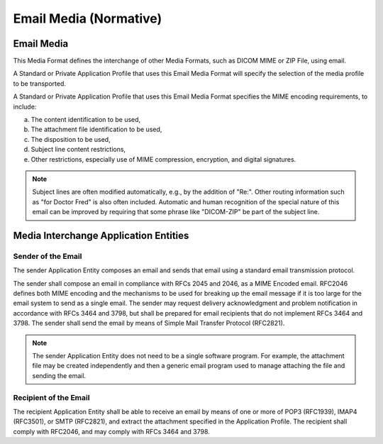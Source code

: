 .. _chapter_W:

Email Media (Normative)
=======================

.. _sect_W.1:

Email Media
-----------

This Media Format defines the interchange of other Media Formats, such
as DICOM MIME or ZIP File, using email.

A Standard or Private Application Profile that uses this Email Media
Format will specify the selection of the media profile to be
transported.

A Standard or Private Application Profile that uses this Email Media
Format specifies the MIME encoding requirements, to include:

a. The content identification to be used,

b. The attachment file identification to be used,

c. The disposition to be used,

d. Subject line content restrictions,

e. Other restrictions, especially use of MIME compression, encryption,
   and digital signatures.

.. note::

   Subject lines are often modified automatically, e.g., by the addition
   of "Re:". Other routing information such as "for Doctor Fred" is also
   often included. Automatic and human recognition of the special nature
   of this email can be improved by requiring that some phrase like
   "DICOM-ZIP" be part of the subject line.

.. _sect_W.2:

Media Interchange Application Entities
--------------------------------------

.. _sect_W.2.1:

Sender of the Email
~~~~~~~~~~~~~~~~~~~

The sender Application Entity composes an email and sends that email
using a standard email transmission protocol.

The sender shall compose an email in compliance with RFCs 2045 and 2046,
as a MIME Encoded email. RFC2046 defines both MIME encoding and the
mechanisms to be used for breaking up the email message if it is too
large for the email system to send as a single email. The sender may
request delivery acknowledgment and problem notification in accordance
with RFCs 3464 and 3798, but shall be prepared for email recipients that
do not implement RFCs 3464 and 3798. The sender shall send the email by
means of Simple Mail Transfer Protocol (RFC2821).

.. note::

   The sender Application Entity does not need to be a single software
   program. For example, the attachment file may be created
   independently and then a generic email program used to manage
   attaching the file and sending the email.

.. _sect_W.2.2:

Recipient of the Email
~~~~~~~~~~~~~~~~~~~~~~

The recipient Application Entity shall be able to receive an email by
means of one or more of POP3 (RFC1939), IMAP4 (RFC3501), or SMTP
(RFC2821), and extract the attachment specified in the Application
Profile. The recipient shall comply with RFC2046, and may comply with
RFCs 3464 and 3798.


